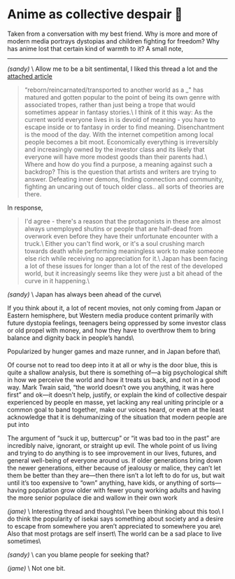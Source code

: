 #+options: tomb:nil
#+date: 108; 12023 H.E.
* Anime as collective despair 🥜

Taken from a conversation with my best friend. Why is more and more of modern
media portrays dystopias and children fighting for freedom? Why has anime lost
that certain kind of warmth to it? A small note,

-----

/(sandy)/ \
Allow me to be a bit sentimental, I liked this thread a lot and the
[[https://news.ycombinator.com/item?id=35617493][attached article]]

#+begin_quote
“reborn/reincarnated/transported to another world as a _" has matured and gotten
popular to the point of being its own genre with associated tropes, rather than
just being a trope that would sometimes appear in fantasy stories.\
I think of it this way: As the current world everyone lives in is devoid of
meaning - you have to escape inside or to fantasy in order to find
meaning. Disenchantment is the mood of the day. With the internet competition
among local people becomes a bit moot. Economically everything is irreversibly
and increasingly owned by the investor class and its likely that everyone will
have more modest goods than their parents had.\
Where and how do you find a purpose, a meaning against such a backdrop? This is
the question that artists and writers are trying to answer. Defeating inner
demons, finding connection and community, fighting an uncaring out of touch
older class.. all sorts of theories are there. 
#+end_quote

In response,

#+begin_quote
I'd agree - there's a reason that the protagonists in these are almost always
unemployed shutins or people that are half-dead from overwork even before they
have their unfortunate encounter with a truck.\
Either you can't find work, or it's a soul crushing march towards death while
performing meaningless work to make someone else rich while receiving no
appreciation for it.\
Japan has been facing a lot of these issues for longer than a lot of the rest of
the developed world, but it increasingly seems like they were just a bit ahead
of the curve in it happening.\
#+end_quote

/(sandy)/ \
Japan has always been ahead of the curve\

If you think about it, a lot of recent movies, not only coming from Japan or
Eastern hemisphere, but Western media produce content primarily with future
dystopia feelings, teenagers being oppressed by some investor class or old
propel with money, and how they have to overthrow them to bring balance and
dignity back in people’s hands\

Popularized by hunger games and maze runner, and in Japan before that\

Of course not to read too deep into it at all or why is the door blue, this is
quite a shallow analysis, but there is something of—a big psychological shift in
how we perceive the world and how it treats us back, and not in a good way. Mark
Twain said, “the world doesn’t owe you anything, it was here first” and ok—it
doesn’t help, justify, or explain the kind of collective despair experienced by
people en masse, yet lacking any real uniting principle or a common goal to band
together, make our voices heard, or even at the least acknowledge that it is
dehumanizing of the situation that modern people are put into

The argument of “suck it up, buttercup” or “it was bad too in the past” are
incredibly naive, ignorant, or straight up evil. The whole point of us living
and trying to do anything is to see improvement in our lives, futures, and
general well-being of everyone around us. If older generations bring down the
newer generations, either because of jealousy or malice, they can’t let them be
better than they are—then there isn’t a lot left to do for us, but wait until
it’s too expensive to “own” anything, have kids, or anything of sorts—having
population grow older with fewer young working adults and having the more senior
populace die and wallow in their own work

/(jame)/ \
Interesting thread and thoughts\
I’ve been thinking about this too\
I do think the popularity of isekai says something about society and a desire to
escape from somewhere you aren’t appreciated to somewhere you are\
Also that most protags are self insert\
The world can be a sad place to live sometimes\

/(sandy)/ \
can you blame people for seeking that?

/(jame)/ \
Not one bit.
